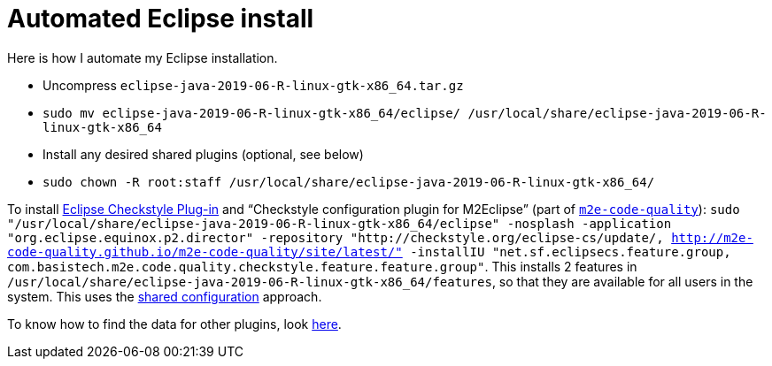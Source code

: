 = Automated Eclipse install

Here is how I automate my Eclipse installation.

* Uncompress `eclipse-java-2019-06-R-linux-gtk-x86_64.tar.gz`
* `sudo mv eclipse-java-2019-06-R-linux-gtk-x86_64/eclipse/ /usr/local/share/eclipse-java-2019-06-R-linux-gtk-x86_64`
* Install any desired shared plugins (optional, see below)
* `sudo chown -R root:staff /usr/local/share/eclipse-java-2019-06-R-linux-gtk-x86_64/`

To install https://checkstyle.org/eclipse-cs/[Eclipse Checkstyle Plug-in] and “Checkstyle configuration plugin for M2Eclipse” (part of https://marketplace.eclipse.org/content/m2e-code-quality[`m2e-code-quality`]): `sudo "/usr/local/share/eclipse-java-2019-06-R-linux-gtk-x86_64/eclipse" -nosplash -application "org.eclipse.equinox.p2.director" -repository "http://checkstyle.org/eclipse-cs/update/, http://m2e-code-quality.github.io/m2e-code-quality/site/latest/" -installIU "net.sf.eclipsecs.feature.group, com.basistech.m2e.code.quality.checkstyle.feature.feature.group"`. This installs 2 features in `/usr/local/share/eclipse-java-2019-06-R-linux-gtk-x86_64/features`, so that they are available for all users in the system. This uses the https://help.eclipse.org/2019-06/index.jsp?topic=/org.eclipse.platform.doc.isv/reference/misc/multi_user_installs.html[shared configuration] approach.

To know how to find the data for other plugins, look https://stackoverflow.com/a/38956772[here].

//TODO consider installing auto Papyrus. Works when installing manually from the normal Eclipse release update site just after the rest of the installation as described above.

